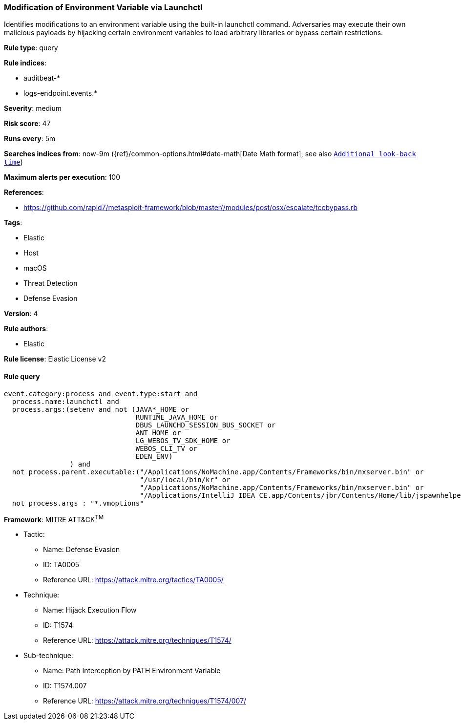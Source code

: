 [[prebuilt-rule-7-16-4-modification-of-environment-variable-via-launchctl]]
=== Modification of Environment Variable via Launchctl

Identifies modifications to an environment variable using the built-in launchctl command. Adversaries may execute their own malicious payloads by hijacking certain environment variables to load arbitrary libraries or bypass certain restrictions.

*Rule type*: query

*Rule indices*: 

* auditbeat-*
* logs-endpoint.events.*

*Severity*: medium

*Risk score*: 47

*Runs every*: 5m

*Searches indices from*: now-9m ({ref}/common-options.html#date-math[Date Math format], see also <<rule-schedule, `Additional look-back time`>>)

*Maximum alerts per execution*: 100

*References*: 

* https://github.com/rapid7/metasploit-framework/blob/master//modules/post/osx/escalate/tccbypass.rb

*Tags*: 

* Elastic
* Host
* macOS
* Threat Detection
* Defense Evasion

*Version*: 4

*Rule authors*: 

* Elastic

*Rule license*: Elastic License v2


==== Rule query


[source, js]
----------------------------------
event.category:process and event.type:start and
  process.name:launchctl and
  process.args:(setenv and not (JAVA*_HOME or
                                RUNTIME_JAVA_HOME or
                                DBUS_LAUNCHD_SESSION_BUS_SOCKET or
                                ANT_HOME or
                                LG_WEBOS_TV_SDK_HOME or
                                WEBOS_CLI_TV or
                                EDEN_ENV)
                ) and
  not process.parent.executable:("/Applications/NoMachine.app/Contents/Frameworks/bin/nxserver.bin" or
                                 "/usr/local/bin/kr" or
                                 "/Applications/NoMachine.app/Contents/Frameworks/bin/nxserver.bin" or
                                 "/Applications/IntelliJ IDEA CE.app/Contents/jbr/Contents/Home/lib/jspawnhelper") and
  not process.args : "*.vmoptions"

----------------------------------

*Framework*: MITRE ATT&CK^TM^

* Tactic:
** Name: Defense Evasion
** ID: TA0005
** Reference URL: https://attack.mitre.org/tactics/TA0005/
* Technique:
** Name: Hijack Execution Flow
** ID: T1574
** Reference URL: https://attack.mitre.org/techniques/T1574/
* Sub-technique:
** Name: Path Interception by PATH Environment Variable
** ID: T1574.007
** Reference URL: https://attack.mitre.org/techniques/T1574/007/
